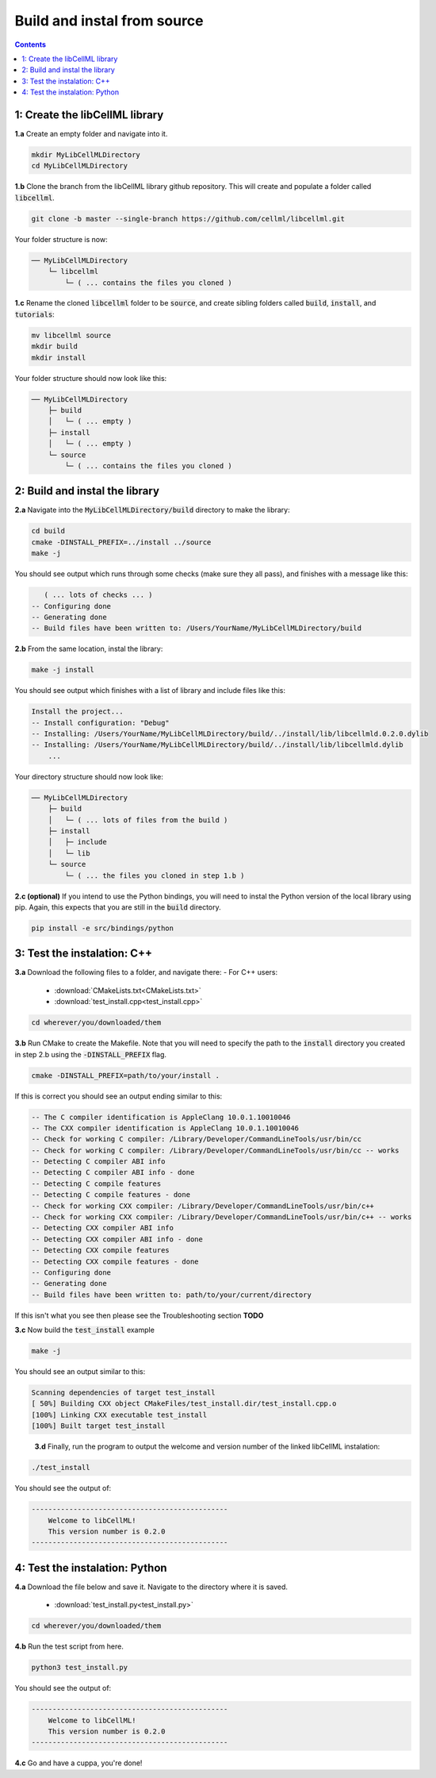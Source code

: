 ..  _build_from_source:

============================
Build and instal from source
============================

.. contents:: Contents
    :local:

1: Create the libCellML library
===============================

.. container:: dothis

  **1.a** Create an empty folder and navigate into it.

  .. code-block:: console

    mkdir MyLibCellMLDirectory
    cd MyLibCellMLDirectory

.. container:: dothis

  **1.b** Clone the branch from the libCellML library github repository.
  This will create and populate a folder called :code:`libcellml`.

  .. code-block:: console

    git clone -b master --single-branch https://github.com/cellml/libcellml.git

Your folder structure is now:

.. code-block:: text

  ── MyLibCellMLDirectory
      └─ libcellml
          └─ ( ... contains the files you cloned )

.. container:: dothis

  **1.c** Rename the cloned :code:`libcellml` folder to be :code:`source`, and create sibling folders called :code:`build`, :code:`install`, and :code:`tutorials`:

  .. code-block:: console

    mv libcellml source
    mkdir build
    mkdir install

Your folder structure should now look like this:

.. code-block:: text

  ── MyLibCellMLDirectory
      ├─ build
      │   └─ ( ... empty )
      ├─ install
      │   └─ ( ... empty )
      └─ source
          └─ ( ... contains the files you cloned )

2: Build and instal the library
===============================

.. container:: dothis

  **2.a** Navigate into the :code:`MyLibCellMLDirectory/build` directory to make the library:

  .. code-block:: console

    cd build
    cmake -DINSTALL_PREFIX=../install ../source
    make -j

You should see output which runs through some checks (make sure they all pass), and finishes with a message like this:

.. code-block:: console

     ( ... lots of checks ... )
  -- Configuring done
  -- Generating done
  -- Build files have been written to: /Users/YourName/MyLibCellMLDirectory/build

.. container:: dothis

  **2.b** From the same location, instal the library:

  .. code-block:: console

      make -j install

You should see output which finishes with a list of library and include files like this:

.. code-block:: console

  Install the project...
  -- Install configuration: "Debug"
  -- Installing: /Users/YourName/MyLibCellMLDirectory/build/../install/lib/libcellmld.0.2.0.dylib
  -- Installing: /Users/YourName/MyLibCellMLDirectory/build/../install/lib/libcellmld.dylib
      ...

Your directory structure should now look like:

.. code-block:: text

  ── MyLibCellMLDirectory
      ├─ build
      │   └─ ( ... lots of files from the build )
      ├─ install
      │   ├─ include
      │   └─ lib
      └─ source
          └─ ( ... the files you cloned in step 1.b )


.. container:: dothis

  **2.c (optional)** If you intend to use the Python bindings, you will need to instal the Python version of the local library using pip.
  Again, this expects that you are still in the :code:`build` directory.

  .. code-block:: console

    pip install -e src/bindings/python


3: Test the instalation: C++
============================

.. container:: dothis

  **3.a** Download the following files to a folder, and navigate there:
  - For C++ users:
    - :download:`CMakeLists.txt<CMakeLists.txt>` 
    - :download:`test_install.cpp<test_install.cpp>` 

  .. code-block:: console

    cd wherever/you/downloaded/them

.. container:: dothis

  **3.b** Run CMake to create the Makefile.
  Note that you will need to specify the path to the :code:`install` directory you created in step 2.b using the :code:`-DINSTALL_PREFIX` flag.

  .. code-block:: console

    cmake -DINSTALL_PREFIX=path/to/your/install .

If this is correct you should see an output ending similar to this:

.. code-block:: console

    -- The C compiler identification is AppleClang 10.0.1.10010046
    -- The CXX compiler identification is AppleClang 10.0.1.10010046
    -- Check for working C compiler: /Library/Developer/CommandLineTools/usr/bin/cc
    -- Check for working C compiler: /Library/Developer/CommandLineTools/usr/bin/cc -- works
    -- Detecting C compiler ABI info
    -- Detecting C compiler ABI info - done
    -- Detecting C compile features
    -- Detecting C compile features - done
    -- Check for working CXX compiler: /Library/Developer/CommandLineTools/usr/bin/c++
    -- Check for working CXX compiler: /Library/Developer/CommandLineTools/usr/bin/c++ -- works
    -- Detecting CXX compiler ABI info
    -- Detecting CXX compiler ABI info - done
    -- Detecting CXX compile features
    -- Detecting CXX compile features - done
    -- Configuring done
    -- Generating done
    -- Build files have been written to: path/to/your/current/directory

If this isn't what you see then please see the Troubleshooting section **TODO**

.. container:: dothis

  **3.c** Now build the :code:`test_install` example

  .. code-block:: console

    make -j

You should see an output similar to this:

.. code-block:: console

    Scanning dependencies of target test_install
    [ 50%] Building CXX object CMakeFiles/test_install.dir/test_install.cpp.o
    [100%] Linking CXX executable test_install
    [100%] Built target test_install

.. container:: dothis

    **3.d** Finally, run the program to output the welcome and version number of the linked libCellML instalation:

  .. code-block:: console

    ./test_install

You should see the output of:

.. code-block:: console

  -----------------------------------------------
      Welcome to libCellML!
      This version number is 0.2.0
  -----------------------------------------------

4: Test the instalation: Python
===============================

.. container:: dothis

  **4.a** Download the file below and save it.
  Navigate to the directory where it is saved.
    - :download:`test_install.py<test_install.py>` 

  .. code-block:: console

    cd wherever/you/downloaded/them

.. container:: dothis

  **4.b** Run the test script from here.

  .. code-block:: console

    python3 test_install.py

You should see the output of:

.. code-block:: console

  -----------------------------------------------
      Welcome to libCellML!
      This version number is 0.2.0
  -----------------------------------------------

.. container:: dothis

  **4.c** Go and have a cuppa, you're done!
